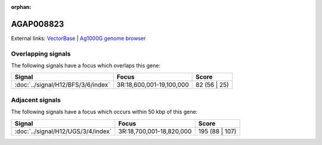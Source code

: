 :orphan:

AGAP008823
=============







External links:
`VectorBase <https://www.vectorbase.org/Anopheles_gambiae/Gene/Summary?g=AGAP008823>`_ |
`Ag1000G genome browser <https://www.malariagen.net/apps/ag1000g/phase1-AR3/index.html?genome_region=3R:18667582-18668572#genomebrowser>`_

Overlapping signals
-------------------

The following signals have a focus which overlaps this gene:



.. cssclass:: table-hover
.. csv-table::
    :widths: auto
    :header: Signal,Focus,Score

    :doc:`../signal/H12/BFS/3/6/index`,"3R:18,600,001-19,100,000",82 (56 | 25)
    





Adjacent signals
----------------

The following signals have a focus which occurs within 50 kbp of this gene:



.. cssclass:: table-hover
.. csv-table::
    :widths: auto
    :header: Signal,Focus,Score

    :doc:`../signal/H12/UGS/3/4/index`,"3R:18,700,001-18,820,000",195 (88 | 107)
    




